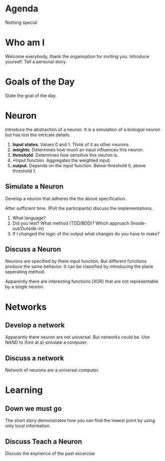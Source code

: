 #+TITLE Neural Nets
* Agenda
Nothing special
* Who am I
Welcome everybody, thank the organisation for inviting you. Introduce
yourself. Tell a personal story.
* Goals of the Day
State the goal of the day.
* Neuron
Introduce the abstraction of a neuron. It is a simulation of a
biologial neuron but has lost the intricate details.

1. *Input states*. Values 0 and 1. Think of it as other neurons
2. *weights*. Determines how much an input influences this neuron.
3. *threshold*. Determines how sensitive this neuron is.
4. *Input function. Aggregates the weighted input.
5. *output*. Depends on the input function. Below threshold 0, above
   threshold 1.
** Simulate a Neuron
Develop a neuron that adheres the the above specification.

After sufficient time. (Poll the participants) discuss the
implementations.

0. What language?
1. Did you test? What method (TDD/BDD)? Which approach
   (Inside-out/Outside-in)
2. If I changed the logic of the output what changes do you have to
   make?

** Discuss a Neuron
Neurons are specified by there input function. But different
functions produce the same behavior. It can be classified by
introducing the plane seperating method.

Apparently there are interesting functions (XOR) that are not
representable by a single neuron.

* Networks
** Develop a network
Apparantly there neuron are not universal. But networks could be. Use
NAND to (hint at a) simulate a computer.

** Discuss a network
Network of neurons are a universal computer.

* Learning
** Down we must go
The short story demonstrates how you can find the lowest point by
using only local information.

** COMMENT Teach a neuron
We want to train a neuron to distinguish when a number =n= is
divisible by =d=. As inputs to the neuron we will give it the binary
digits of the number. We expect an output of =1= when =n= is divisible
by =d= and =0= otherwise.

First convert a number to binary. A general conversion code is
presented below.

#+begin_src javascript
function convertToBase(n, base) {
  var digits = [];
  while (n !== 0) {
    digits.push(n % base);
    n = Math.floor(n / base);
  }
  return digits;
}
#+end_src

With this function we can generate a set of numbers

#+begin_src javascript
var numberOfInputs = 5;
var d = 3;
base = 2;
for (var n = 0; n < Math.pow(2, numberOfInputs); n++) {
  console.log('%d %a %b', n, convertToBase(n, base), n % d);
}
#+end_src

Use some a part to train the neuron with the following algorithm

#+begin_src javascript :tangle snippits/divisibillity-pseudocode.js
  var d = 3;
  var eta = 0.5;
  var ws = generateRandomWeightsFor(nunmberOfInputs);
  var b = generateRandomThreshold();
  var neuron = createNeuronWith(ws, b);
  while (notSatisfied()) {
      var n = pickTrainingTarget();
      var is = convertToBase(n, 2);
      var y = (n % d) ? 1 : 0;
      var o = neuron.signal(is).output();
      if (o !== y) {
          ws = adjustWeights(eta, is, y, ws, o);
          b = adjustThreshold(eta, is, y, b, o);
      }
      var neuron = createNeuronWith(ws, b);
  }

#+end_src

Adjusting the weights with the following rules
\[
w'_{k} = w_{k} + \eta(y - o) \times \i_{k}
\]

and

\[
b'_{k} = b_{k} + \eta(y - o)
\]

** Discuss Teach a Neuron
Discuss the exprience of the past excercise
